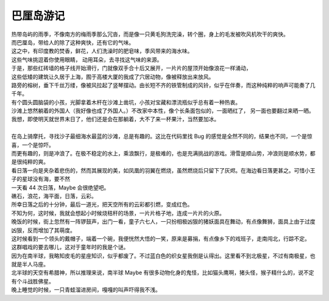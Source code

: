 巴厘岛游记
===================

.. meta::
   :description: 巴厘岛游记
   :keywords: 巴厘岛, 游记, 冲浪, kuta beach


| 热带岛屿的雨季，不像南方的梅雨季那么冗沓，而是像一只黄毛狗洗完澡，转个圈，身上的毛发被吹风机吹干的爽快。
| 而巴厘岛，带给人的除了这种爽快，还有它的气味。
| 这之中，有印度教的焚香，鲜花，人们洗澡时的肥皂味，季风带来的海水味。
| 这些气味挑逗着你使用眼睛， 动用耳朵，去寻找这气味的来源。
| 于是，那些红砖墙的格子线开始滑行，门就像双手合十后又展开，一片片的屋顶开始像浪花一样涌动，
| 这些低矮的建筑让久居于上海，囿于高楼大厦的我成了穴居动物，像被释放出来放风。
| 路旁的榕树，垂下千丝万缕，像被风拉起了竖琴摆动。由长短不齐的铁管制成的风铃，似乎在伴奏，而这种纯粹的响声可能奏了几千年。
| 有个圆头圆脑袋的小孩，光脚拿着木杆在沙滩上凿坑，小孩对宝藏和漂流瓶似乎总有着一种热衷。
| 沙滩上悠然躺着的外国人（我好像也成了外国人。）不改家中本性，像个长条面包似的，一面晒红了， 另一面也要翻过来晒一晒。
| 我想，即使明天就世界末日了，他们还是会在那躺着，大不了来一杯果汁，当然要加冰。
| 
| 在岛上骑摩托，寻找沙子最细海水最蓝的沙滩，总是有趣的。这比在代码里找 Bug 的感觉是全然不同的，结果也不同，一个是惊喜，一个是惊吓。
| 而更有趣的，则是冲浪了。在极不稳定的水上，乘浪飘行，是极难的，也是充满挑战的游戏。滑雪是顺山势，冲浪则是顺水势，都是很纯粹的爽。

| 看日落一向是夹杂着悲伤的，然而其展现的美，如凤凰的羽翼在燃烧，虽然燃烧后只留下了灰烬。在海边看日落更甚之。可惜小王子的星球没有海，要不然
| 一天看 44 次日落，Maybe 会很绝望吧。
| 礁石，浪花，海平面，日落，云彩。
| 所幸日落之后的十分钟，最后一道光，把天空所有的云彩都引燃，变成红色。
| 不知为何，这时候，我就会想起小时候烧秸秆的场景，一片片格子地，连成一片片的火原。

| 晚饭的时候，街上忽然有一阵锣鼓声，出门一看，童子六七人，一只扮相极凶狠的猪妖面具在舞动，有点像舞狮，面具上由于过度凶狠，反而增加了其萌度。
| 这时候看到一个领头的戴帽子，端着一个碗，我便恍然大悟的一笑，原来是募捐，有点像乡下的戏班子，走南闯北，行踪不定。
| 这群唱戏的要去哪儿，这对于童年时的我是个谜。

| 因为在南半球，我略知皮毛的星座知识，似乎都废了。不过蓝白色的织女星我倒是认得出。这里看不到北极星，不过有南极星，也就是半人马座。
| 北半球的天空有希腊神，所以推理来说，南半球 Maybe 有很多动物化身的鬼怪，比如猫头鹰啊，猪头怪，猴子精什么的，说不定有个斗战胜佛星。
| 晚上睡觉的时候，一只青蛙溜进房间，嘎嘎的叫声吓得我不浅。














.. feed-entry::
	   :author: TAOG
	   :date: 2019-01-06


